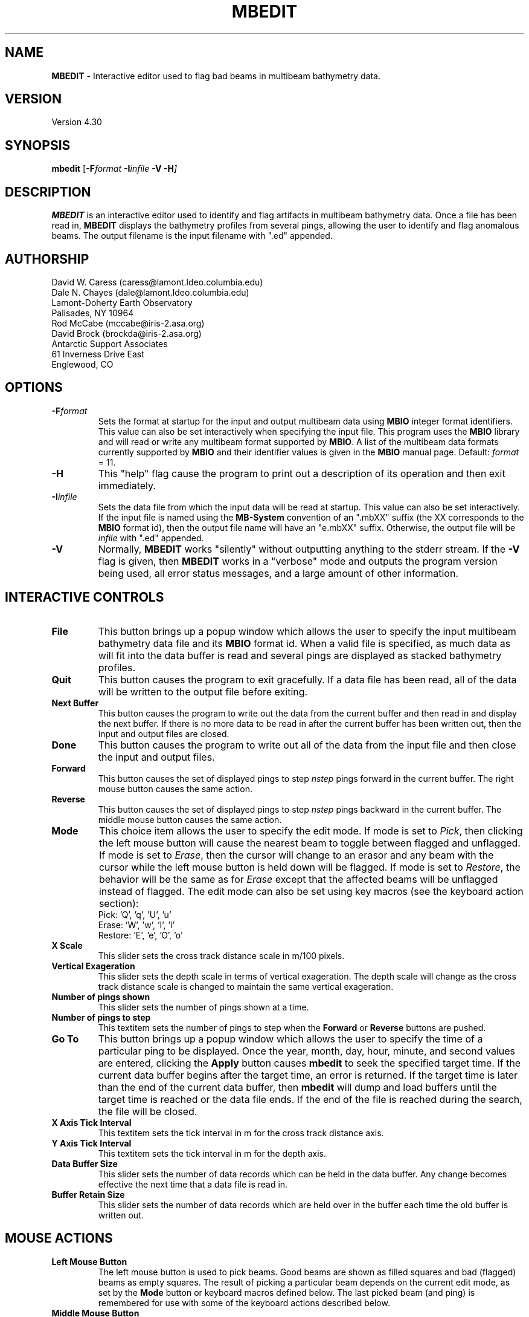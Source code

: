 .TH MBEDIT 1 "15 September 1994"
.SH NAME
\fBMBEDIT\fP - Interactive editor used to flag bad beams in multibeam bathymetry data.

.SH VERSION
Version 4.30

.SH SYNOPSIS
\fBmbedit\fP [\fB-F\fIformat \fB-I\fIinfile \fB-V -H\fP]

.SH DESCRIPTION
\fBMBEDIT\fP is an interactive editor used to identify and flag 
artifacts in multibeam bathymetry data. Once a file has been
read in, \fBMBEDIT\fP displays the bathymetry profiles
from several pings, allowing the user to identify and flag anomalous
beams.  The output filename is the input filename with ".ed" appended.


.SH AUTHORSHIP
David W. Caress (caress@lamont.ldeo.columbia.edu)
.br
Dale N. Chayes (dale@lamont.ldeo.columbia.edu)
.br
Lamont-Doherty Earth Observatory
.br
Palisades, NY 10964
.br
.br
Rod McCabe (mccabe@iris-2.asa.org)
.br
David Brock (brockda@iris-2.asa.org)
.br
Antarctic Support Associates
.br
61 Inverness Drive East
.br
Englewood, CO

.SH OPTIONS
.TP
.B \fB-F\fIformat\fP
Sets the format at startup for the input and output multibeam data using 
\fBMBIO\fP integer format identifiers. This value can also be set
interactively when specifying the input file.
This program uses the \fBMBIO\fP library and will read or write any multibeam
format supported by \fBMBIO\fP. A list of the multibeam data formats
currently supported by \fBMBIO\fP and their identifier values
is given in the \fBMBIO\fP manual page.
Default: \fIformat\fP = 11.
.TP
.B \fB-H\fP
This "help" flag cause the program to print out a description
of its operation and then exit immediately.
.TP
.B \fB-I\fIinfile\fP
Sets the data file from which the input data will be read at startup.
This value can also be set interactively.  If the input file is named
using the \fBMB-System\fP convention of an ".mbXX" suffix (the XX
corresponds to the \fBMBIO\fP format id), then the output file name
will have an "e.mbXX" suffix. Otherwise, the output file will
be \fIinfile\fP with ".ed" appended.
.TP
.B \fB-V\fP
Normally, \fBMBEDIT\fP works "silently" without outputting
anything to the stderr stream.  If the
\fB-V\fP flag is given, then \fBMBEDIT\fP works in a "verbose" mode and
outputs the program version being used, all error status messages, 
and a large amount of other information.

.SH INTERACTIVE CONTROLS
.TP
.B \fBFile\fP
This button brings up a popup window which allows the user to
specify the input multibeam bathymetry data file and its \fBMBIO\fP
format id.  When a valid file is specified, as much data as will fit
into the data buffer is read and several pings are displayed as 
stacked bathymetry profiles.
.TP
.B \fBQuit\fP
This button causes the program to exit gracefully.  If a data file
has been read, all of the data will be written to the output file
before exiting.
.TP
.B \fBNext Buffer\fP
This button causes the program to write out the data from the
current buffer and then read in and display the next buffer.
If there is no more data to be read in after the current buffer
has been written out, then the input and output files are closed.
.TP
.B \fBDone\fP
This button causes the program to write out all of the data from the
input file and then close the input and output files.
.TP
.B \fBForward\fP
This button causes the set of displayed pings to step \fInstep\fP 
pings forward in the current buffer.  The right mouse button causes
the same action.
.TP
.B \fBReverse\fP
This button causes the set of displayed pings to step \fInstep\fP 
pings backward in the current buffer.  The middle mouse button causes
the same action.
.TP
.B \fBMode\fP
This choice item allows the user to specify the edit mode.  If mode
is set to \fIPick\fP, then clicking the left mouse button will cause
the nearest beam to toggle between flagged and unflagged.  If mode
is set to \fIErase\fP, then the cursor will change to an erasor and
any beam with the cursor while the left mouse button is held down
will be flagged.  If mode is set to \fIRestore\fP, the behavior will
be the same as for \fIErase\fP except that the affected beams will be
unflagged instead of flagged.  The edit mode can also be set using
key macros (see the keyboard action section):  
 	Pick:		'Q', 'q', 'U', 'u' 
 	Erase:		'W', 'w', 'I', 'i' 
 	Restore:		'E', 'e', 'O', 'o' 
.TP
.B \fBX Scale\fP
This slider sets the cross track distance scale in m/100 pixels.
.TP
.B \fBVertical Exageration\fP
This slider sets the depth scale in terms of vertical exageration.
The depth scale will change as the cross track distance scale is
changed to maintain the same vertical exageration.
.TP
.B \fBNumber of pings shown\fP
This slider sets the number of pings shown at a time.
.TP
.B \fBNumber of pings to step\fP
This textitem sets the number of pings to step when the \fBForward\fP
or \fBReverse\fP buttons are pushed.
.TP
.B \fBGo To\fP
This button brings up a popup window which allows the user to
specify the time of a particular ping to be displayed.  Once the
year, month, day, hour, minute, and second values are entered, clicking
the \fBApply\fP button causes \fBmbedit\fP to seek the specified
target time.  If the current data buffer begins after the target
time, an error is returned.  If the target time is later than the
end of the current data buffer, then \fBmbedit\fP will dump and
load buffers until the target time is reached or the data file ends.
If the end of the file is reached during the search, the file will
be closed.
.TP
.B \fBX Axis Tick Interval\fP
This textitem sets the tick interval in m for the cross track distance axis.
.TP
.B \fBY Axis Tick Interval\fP
This textitem sets the tick interval in m for the depth axis.
.TP
.B \fBData Buffer Size\fP
This slider sets the number of data records which can be held 
in the data buffer.  Any change becomes effective the next time
that a data file is read in.
.TP
.B \fBBuffer Retain Size\fP
This slider sets the number of data records which are held over in
the buffer each time the old buffer is written out.

.SH MOUSE ACTIONS
.TP
.B \fBLeft Mouse Button\fP
The left mouse button is used to pick beams.  Good beams are
shown as filled squares and bad (flagged) beams as empty squares.  The 
result of picking a particular beam depends on the current edit mode,
as set by the \fBMode\fP button or keyboard macros defined below. The
last picked beam (and ping) is remembered for use with 
some of the keyboard actions described below.
.TP
.B \fBMiddle Mouse Button\fP
The middle mouse button causes the set of displayed pings to step \fInstep\fP 
pings backward in the current buffer.  The control button \fBReverse\fP causes
the same action.
.TP
.B \fBRight Mouse Button\fP
The right mouse button causes the set of displayed pings to step \fInstep\fP 
pings forward in the current buffer.  The control button \fBForward\fP causes
the same action.

.SH KEYBOARD ACTIONS
.TP
.B 'Z', 'z', 'M', or 'm'
.B Bad Ping:
Pressing one of these keys causes all of the beams in the last picked
ping to be flagged as bad.
.TP
.B 'S', 's', 'K', or 'k'
.B Good Ping:
Pressing one of these keys causes all of the beams in the last picked
ping to be unflagged as good.
.TP
.B 'A', 'a', 'J', or 'j'
.B Left:
Pressing one of these keys causes all of the beams including and to 
the left of the last picked beam to be flagged as bad.
.TP
.B 'D', 'd', 'L', or 'l'
.B Right:
Pressing one of these keys causes all of the beams including and to 
the right of the last picked beam to be flagged as bad.
.TP
.B 'Q', 'q', 'U', or 'u'
.B Pick Mode:
Pressing one of these keys sets the edit mode to "pick" so that
clicking the left mouse button will cause
the nearest beam to toggle between flagged and unflagged.  
The edit mode can also be set using the \fBMode\fP button.
.TP
.B 'W', 'w', 'I', or 'i'
.B Erase Mode:
Pressing one of these keys sets the edit mode to "erase" so that
clicking the left mouse button will cause
any beam under the cursor while the left mouse button is held down
to be flagged.
The edit mode can also be set using the \fBMode\fP button.
.TP
.B 'E', 'e', 'O', or 'o'
.B Restore Mode:
Pressing one of these keys sets the edit mode to "restore" so that
clicking the left mouse button will cause any beam under the cursor 
while the left mouse button is held down to be unflagged.
The edit mode can also be set using the \fBMode\fP button.

.SH BUGS
It might be better to define the cross track distance scale
in terms of the swath width that is desired rather than in m/100 pixels.
User defined default values such as the default data format id
are not used.
